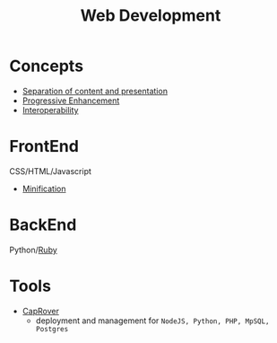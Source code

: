 #+title: Web Development

* Concepts
  - [[file:20210328172553-separation_of_content_and_presentation.org][Separation of content and presentation]]
  - [[file:20210328172709-progressive_enhancement.org][Progressive Enhancement]]
  - [[file:20210328172910-interoperability.org][Interoperability]]

* FrontEnd
  CSS/HTML/Javascript
  - [[https://en.wikipedia.org/wiki/Minification_(programming)][Minification]]

* BackEnd
  Python/[[file:20210329170852-ruby.org][Ruby]]

* Tools
  - [[https://caprover.com/][CapRover]]
    - deployment and management for =NodeJS, Python, PHP, MpSQL, Postgres=
